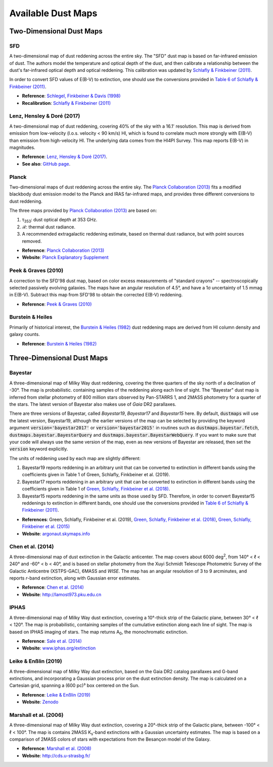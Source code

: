Available Dust Maps
===================


Two-Dimensional Dust Maps
-------------------------


SFD
~~~

A two-dimensional map of dust reddening across the entire sky. The "SFD" dust
map is based on far-infrared emission of dust. The authors model the temperature
and optical depth of the dust, and then calibrate a relationship between the
dust's far-infrared optical depth and optical reddening. This calibration was
updated by
`Schlafly & Finkbeiner (2011) <http://adsabs.harvard.edu/abs/2011ApJ...737..103S>`_.

In order to convert SFD values of E(B-V) to extinction, one should use the
conversions provided in
`Table 6 of Schlafly & Finkbeiner (2011) <http://iopscience.iop.org/0004-637X/737/2/103/article#apj398709t6>`_.

* **Reference**: `Schlegel, Finkbeiner & Davis (1998) <http://adsabs.harvard.edu/abs/1998ApJ...500..525S>`_
* **Recalibration**: `Schlafly & Finkbeiner (2011) <http://adsabs.harvard.edu/abs/2011ApJ...737..103S>`_


Lenz, Hensley & Doré (2017)
~~~~~~~~~~~~~~~~~~~~~~~~~~~

A two-dimensional map of dust reddening, covering 40% of the sky with a 16.1'
resolution. This map is derived from emission from low-velocity
(l.o.s. velocity < 90 km/s) HI, which is found to correlate much more strongly
with E(B-V) than emission from high-velocity HI. The underlying data comes from
the HI4PI Survey. This map reports E(B-V) in magnitudes.

* **Reference**: `Lenz, Hensley & Doré (2017) <https://arxiv.org/abs/1706.00011>`_.
* **See also**: `GitHub page <https://github.com/daniellenz/ebv_tools>`_.


Planck
~~~~~~

Two-dimensional maps of dust reddening across the entire sky. The
`Planck Collaboration (2013) <http://adsabs.harvard.edu/abs/2014A%26A...571A..11P>`_
fits a modified blackbody dust emission model to the Planck and IRAS
far-infrared maps, and provides three different conversions to dust reddening.

The three maps provided by
`Planck Collaboration (2013) <http://adsabs.harvard.edu/abs/2014A%26A...571A..11P>`_
are based on:

#. τ\ :sub:`353`\ : dust optical depth at 353 GHz.
#. ℛ: thermal dust radiance.
#. A recommended extragalactic reddening estimate, based on thermal dust
   radiance, but with point sources removed.

* **Reference**: `Planck Collaboration (2013) <http://adsabs.harvard.edu/abs/2014A%26A...571A..11P>`_
* **Website**: `Planck Explanatory Supplement <https://wiki.cosmos.esa.int/planckpla/index.php/CMB_and_astrophysical_component_maps#The_.5Bmath.5DE.28B-V.29.5B.2Fmath.5D_map_for_extra-galactic_studies>`_


Peek & Graves (2010)
~~~~~~~~~~~~~~~~~~~~

A correction to the SFD'98 dust map, based on color excess measurements of "standard crayons" -- spectroscopically selected passively evolving galaxies. The maps have an angular resolution of 4.5°, and have a 1σ uncertainty of 1.5 mmag in E(B-V). Subtract this map from SFD'98 to obtain the corrected E(B-V) reddening.

* **Reference**: `Peek & Graves (2010) <http://adsabs.harvard.edu/abs/2010ApJ...719..415P>`_


Burstein & Heiles
~~~~~~~~~~~~~~~~~

Primarily of historical interest, the
`Burstein & Heiles (1982) <http://adsabs.harvard.edu/abs/1982AJ.....87.1165B>`_
dust reddening maps are derived from HI column density and galaxy counts.

* **Reference**: `Burstein & Heiles (1982) <http://adsabs.harvard.edu/abs/1982AJ.....87.1165B>`_


Three-Dimensional Dust Maps
---------------------------


Bayestar
~~~~~~~~

A three-dimensional map of Milky Way dust reddening, covering the three quarters
of the sky north of a declination of -30°. The map is probabilistic. containing
samples of the reddening along each line of sight. The "Bayestar" dust map is
inferred from stellar photometry of 800 million stars observed by Pan-STARRS 1,
and 2MASS photometry for a quarter of the stars. The latest version of Bayestar
also makes use of *Gaia* DR2 parallaxes.

There are three versions of Bayestar, called *Bayestar19*, *Bayestar17* and
*Bayestar15* here. By default, :code:`dustmaps` will use the latest version,
Bayestar19, although the earlier versions of the map can be selected by providing
the keyword argument :code:`version='bayestar2017'` or :code:`version='bayestar2015'`
in routines such as :code:`dustmaps.bayestar.fetch`,
:code:`dustmaps.bayestar.BayestarQuery` and :code:`dustmaps.bayestar.BayestarWebQuery`.
If you want to make sure that your code will always use the same version of the
map, even as new versions of Bayestar are released, then set the :code:`version`
keyword explicitly.

The units of reddening used by each map are slightly different:

#. Bayestar19 reports reddening in an arbitrary unit that can be converted to
   extinction in different bands using the coefficients given in Table 1 of
   Green, Schlafly, Finkbeiner et al. (2019).
#. Bayestar17 reports reddening in an arbitrary unit that can be converted to
   extinction in different bands using the coefficients given in Table 1 of
   `Green, Schlafly, Finkbeiner et al. (2018) <http://adsabs.harvard.edu/abs/2018arXiv180103555G>`_.
#. Bayestar15 reports reddening in the same units as those used by SFD. Therefore,
   in order to convert Bayestar15 reddenings to extinction in different bands, one
   should use the conversions provided in
   `Table 6 of Schlafly & Finkbeiner (2011) <http://iopscience.iop.org/0004-637X/737/2/103/article#apj398709t6>`_.

* **References**: Green, Schlafly, Finkbeiner et al. (2019),
  `Green, Schlafly, Finkbeiner et al. (2018) <http://adsabs.harvard.edu/abs/2018arXiv180103555G>`_,
  `Green, Schlafly, Finkbeiner et al. (2015) <http://adsabs.harvard.edu/abs/2015arXiv150701005G>`_
* **Website**: `argonaut.skymaps.info <http://argonaut.skymaps.info>`_


Chen et al. (2014)
~~~~~~~~~~~~~~~~~~

A three-dimensional map of dust extinction in the Galactic anticenter. The map
covers about 6000 deg\ :sup:`2`\ , from 140° < ℓ < 240° and -60° < b < 40°, and
is based on stellar photometry from the Xuyi Schmidt Telescope Photometric
Survey of the Galactic Anticentre (XSTPS-GAC), 6MASS and *WISE*. The map has an
angular resolution of 3 to 9 arcminutes, and reports *r*-band extinction, along
with Gaussian error estimates.

* **Reference**: `Chen et al. (2014) <http://adsabs.harvard.edu/abs/2014MNRAS.443.1192C>`_
* **Website**: `http://lamost973.pku.edu.cn <http://lamost973.pku.edu.cn/site/Photometric-Extinctions-and-Distances/>`_


IPHAS
~~~~~

A three-dimensional map of Milky Way dust extinction, covering a 10°-thick strip
of the Galactic plane, between 30° < ℓ < 120°. The map is probabilistic,
containing samples of the cumulative extinction along each line of sight. The
map is based on IPHAS imaging of stars. The map returns A\ :sub:`0`\ , the
monochromatic extinction.

* **Reference**: `Sale et al. (2014) <http://adsabs.harvard.edu/abs/2014MNRAS.443.2907S>`_
* **Website**: `www.iphas.org/extinction <http://www.iphas.org/extinction/>`_


Leike & Enßlin (2019)
~~~~~~~~~~~~~~~~~~~~~~

A three-dimensional map of Milky Way dust extinction, based on the Gaia DR2 catalog
parallaxes and G-band extinctions, and incorporating a Gaussian process prior on
the dust extinction density. The map is calculated on a Cartesian grid, spanning
a (600 pc)³ box centered on the Sun.

* **Reference**: `Leike & Enßlin (2019) <https://ui.adsabs.harvard.edu/abs/2019arXiv190105971L/abstract>`_
* **Website**: `Zenodo <https://doi.org/10.5281/zenodo.2542807>`_


Marshall et al. (2006)
~~~~~~~~~~~~~~~~~~~~~~

A three-dimensional map of Milky Way dust extinction, covering a 20°-thick strip
of the Galactic plane, between -100° < ℓ < 100°. The map is contains 2MASS
K\ :sub:`s`\ -band extinctions with a Gaussian uncertainty estimates. The map is
based on a comparison of 2MASS colors of stars with expectations from the
Besançon model of the Galaxy.

* **Reference**: `Marshall et al. (2008) <http://adsabs.harvard.edu/abs/2006A%26A...453..635M>`_
* **Website**: `http://cds.u-strasbg.fr/ <http://cdsarc.u-strasbg.fr/viz-bin/qcat?J/A+A/453/635>`_
